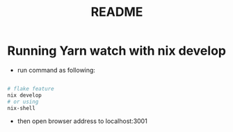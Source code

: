 #+TITLE: README
* Running  Yarn watch with nix develop
- run command as following:
#+begin_src sh :async t :exports both :results output

# flake feature
nix develop
# or using
nix-shell
#+end_src

- then open browser address to localhost:3001

